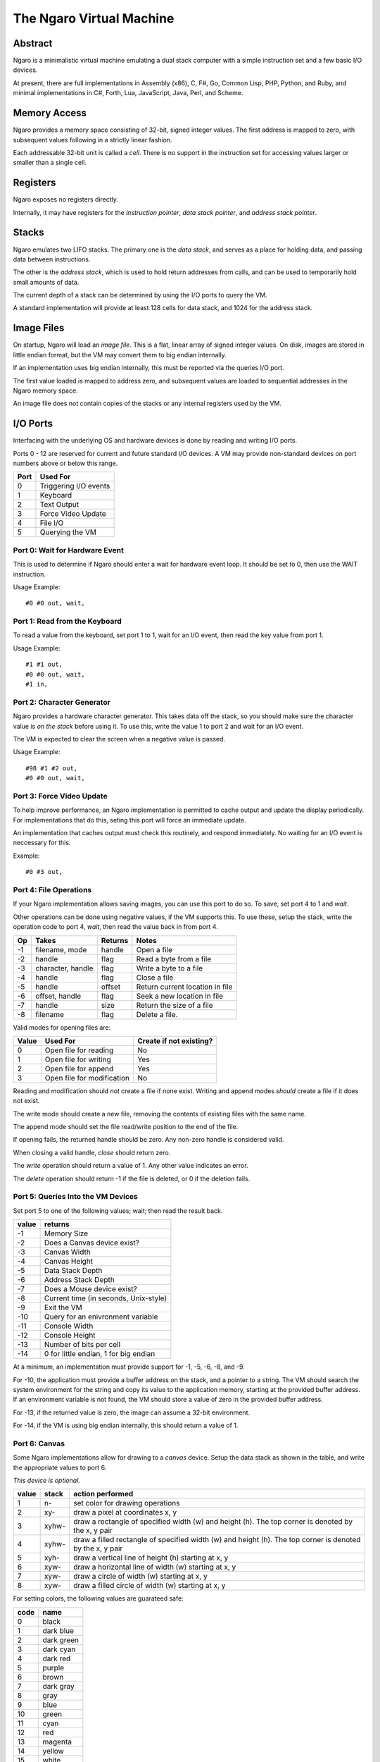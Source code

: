 =========================
The Ngaro Virtual Machine
=========================


--------
Abstract
--------
Ngaro is a minimalistic virtual machine emulating a dual stack computer with
a simple instruction set and a few basic I/O devices.

At present, there are full implementations in Assembly (x86), C, F#, Go, Common
Lisp, PHP, Python, and Ruby, and minimal implementations in C#, Forth, Lua, JavaScript,
Java, Perl, and Scheme.


-------------
Memory Access
-------------
Ngaro provides a memory space consisting of 32-bit, signed integer values.
The first address is mapped to zero, with subsequent values following in a
strictly linear fashion.

Each addressable 32-bit unit is called a *cell*. There is no support in the
instruction set for accessing values larger or smaller than a single cell.


---------
Registers
---------
Ngaro exposes no registers directly.

Internally, it may have registers for the *instruction pointer*, *data stack
pointer*, and *address stack pointer*.


------
Stacks
------
Ngaro emulates two LIFO stacks. The primary one is the *data stack*, and
serves as a place for holding data, and passing data between instructions.

The other is the *address stack*, which is used to hold return addresses from
calls, and can be used to temporarily hold small amounts of data.

The current depth of a stack can be determined by using the I/O ports to
query the VM.

A standard implementation will provide at least 128 cells for data stack, and
1024 for the address stack.


-----------
Image Files
-----------
On startup, Ngaro will load an *image file*. This is a flat, linear array of
signed integer values. On disk, images are stored in little endian format, but
the VM may convert them to big endian internally.

If an implementation uses big endian internally, this must be reported via the
queries I/O port.

The first value loaded is mapped to address zero, and subsequent values are
loaded to sequential addresses in the Ngaro memory space.

An image file does not contain copies of the stacks or any internal registers
used by the VM.


---------
I/O Ports
---------
Interfacing with the underlying OS and hardware devices is done by reading and
writing I/O ports.

Ports 0 - 12 are reserved for current and future standard I/O devices. A VM
may provide non-standard devices on port numbers above or below this range.

+------+-----------------------+
| Port | Used For              |
+======+=======================+
| 0    | Triggering I/O events |
+------+-----------------------+
| 1    | Keyboard              |
+------+-----------------------+
| 2    | Text Output           |
+------+-----------------------+
| 3    | Force Video Update    |
+------+-----------------------+
| 4    | File I/O              |
+------+-----------------------+
| 5    | Querying the VM       |
+------+-----------------------+


Port 0: Wait for Hardware Event
===============================
This is used to determine if Ngaro should enter a wait for hardware event
loop. It should be set to 0, then use the WAIT instruction.

Usage Example:

::

  #0 #0 out, wait,


Port 1: Read from the Keyboard
==============================
To read a value from the keyboard, set port 1 to 1, wait for an I/O event,
then read the key value from port 1.

Usage Example:

::

  #1 #1 out,
  #0 #0 out, wait,
  #1 in,


Port 2: Character Generator
===========================
Ngaro provides a hardware character generator. This takes data off the stack,
so you should make sure the character value is *on the stack* before using it.
To use this, write the value 1 to port 2 and wait for an I/O event.

The VM is expected to clear the screen when a negative value is passed.

Usage Example:

::

  #98 #1 #2 out,
  #0 #0 out, wait,


Port 3: Force Video Update
==========================
To help improve performance, an Ngaro implementation is permitted to cache
output and update the display periodically. For implementations that do this,
seting this port will force an immediate update.

An implementation that caches output must check this routinely, and respond
immediately. No waiting for an I/O event is neccessary for this.

Example:

::

  #0 #3 out,


Port 4: File Operations
=======================
If your Ngaro implementation allows saving images, you can use this port
to do so. To save, set port 4 to 1 and *wait*.

Other operations can be done using negative values, if the VM supports this.
To use these, setup the stack, write the operation code to port 4, *wait*,
then read the value back in from port 4.

+------+-----------------------+---------+---------------------------------+
| Op   | Takes                 | Returns | Notes                           |
+======+=======================+=========+=================================+
| -1   | filename, mode        | handle  | Open a file                     |
+------+-----------------------+---------+---------------------------------+
| -2   | handle                | flag    | Read a byte from a file         |
+------+-----------------------+---------+---------------------------------+
| -3   | character, handle     | flag    | Write a byte to a file          |
+------+-----------------------+---------+---------------------------------+
| -4   | handle                | flag    | Close a file                    |
+------+-----------------------+---------+---------------------------------+
| -5   | handle                | offset  | Return current location in file |
+------+-----------------------+---------+---------------------------------+
| -6   | offset, handle        | flag    | Seek a new location in file     |
+------+-----------------------+---------+---------------------------------+
| -7   | handle                | size    | Return the size of a file       |
+------+-----------------------+---------+---------------------------------+
| -8   | filename              | flag    | Delete a file.                  |
+------+-----------------------+---------+---------------------------------+

Valid modes for opening files are:

+-------+----------------------------+-------------------------+
| Value | Used For                   | Create if not existing? |
+=======+============================+=========================+
| 0     | Open file for reading      | No                      |
+-------+----------------------------+-------------------------+
| 1     | Open file for writing      | Yes                     |
+-------+----------------------------+-------------------------+
| 2     | Open file for append       | Yes                     |
+-------+----------------------------+-------------------------+
| 3     | Open file for modification | No                      |
+-------+----------------------------+-------------------------+

Reading and modification should *not* create a file if none exist. Writing
and append modes *should* create a file if it does not exist.

The write mode should create a new file, removing the contents of existing
files with the same name.

The append mode should set the file read/write position to the end of the
file.

If opening fails, the returned handle should be zero. Any non-zero handle
is considered valid.

When closing a valid handle, *close* should return zero.

The *write* operation should return a value of 1. Any other value indicates
an error.

The *delete* operation should return -1 if the file is deleted, or 0 if
the deletion fails.


Port 5: Queries Into the VM Devices
===================================
Set port 5 to one of the following values; wait; then read the result back.

+-------+---------------------------------------+
| value | returns                               |
+=======+=======================================+
| -1    | Memory Size                           |
+-------+---------------------------------------+
| -2    | Does a Canvas device exist?           |
+-------+---------------------------------------+
| -3    | Canvas Width                          |
+-------+---------------------------------------+
| -4    | Canvas Height                         |
+-------+---------------------------------------+
| -5    | Data Stack Depth                      |
+-------+---------------------------------------+
| -6    | Address Stack Depth                   |
+-------+---------------------------------------+
| -7    | Does a Mouse device exist?            |
+-------+---------------------------------------+
| -8    | Current time (in seconds, Unix-style) |
+-------+---------------------------------------+
| -9    | Exit the VM                           |
+-------+---------------------------------------+
| -10   | Query for an enivronment variable     |
+-------+---------------------------------------+
| -11   | Console Width                         |
+-------+---------------------------------------+
| -12   | Console Height                        |
+-------+---------------------------------------+
| -13   | Number of bits per cell               |
+-------+---------------------------------------+
| -14   | 0 for little endian, 1 for big endian |
+-------+---------------------------------------+

At a minimum, an implementation must provide
support for -1, -5, -6, -8, and -9.

For -10, the application must provide a buffer
address on the stack, and a pointer to a string.
The VM should search the system environment for
the string and copy its value to the application
memory, starting at the provided buffer address.
If an environment variable is not found, the
VM should store a value of zero in the provided
buffer address.

For -13, if the returned value is zero, the image
can assume a 32-bit environment.

For -14, if the VM is using big endian internally,
this should return a value of 1.


Port 6: Canvas
==============
Some Ngaro implementations allow for drawing to a *canvas* device. Setup
the data stack as shown in the table, and write the appropriate values
to port 6.

*This device is optional.*

+-------+-------+-------------------------------------------------------------+
| value | stack | action performed                                            |
+=======+=======+=============================================================+
| 1     | n-    | set color for drawing operations                            |
+-------+-------+-------------------------------------------------------------+
| 2     | xy-   | draw a pixel at coordinates x, y                            |
+-------+-------+-------------------------------------------------------------+
| 3     | xyhw- | draw a rectangle of specified width (w) and height (h). The |
|       |       | top corner is denoted by the x, y pair                      |
+-------+-------+-------------------------------------------------------------+
| 4     | xyhw- | draw a filled rectangle of specified width (w) and height   |
|       |       | (h). The top corner is denoted by the x, y pair             |
+-------+-------+-------------------------------------------------------------+
| 5     | xyh-  | draw a vertical line of height (h) starting at x, y         |
+-------+-------+-------------------------------------------------------------+
| 6     | xyw-  | draw a horizontal line of width (w) starting at x, y        |
+-------+-------+-------------------------------------------------------------+
| 7     | xyw-  | draw a circle of width (w) starting at x, y                 |
+-------+-------+-------------------------------------------------------------+
| 8     | xyw-  | draw a filled circle of width (w) starting at x, y          |
+-------+-------+-------------------------------------------------------------+

For setting colors, the following values are guarateed safe:

+------+--------------+
| code | name         |
+======+==============+
| 0    | black        |
+------+--------------+
| 1    | dark blue    |
+------+--------------+
| 2    | dark green   |
+------+--------------+
| 3    | dark cyan    |
+------+--------------+
| 4    | dark red     |
+------+--------------+
| 5    | purple       |
+------+--------------+
| 6    | brown        |
+------+--------------+
| 7    | dark gray    |
+------+--------------+
| 8    | gray         |
+------+--------------+
| 9    | blue         |
+------+--------------+
| 10   | green        |
+------+--------------+
| 11   | cyan         |
+------+--------------+
| 12   | red          |
+------+--------------+
| 13   | magenta      |
+------+--------------+
| 14   | yellow       |
+------+--------------+
| 15   | white        |
+------+--------------+

Additional colors may be supported, but are not guaranteed to exist.


Port 7: Mouse
=============
Set port 7 to one of the following values and wait. The results will be
pushed to the data stack.

*This device is optional.*

+-------+---------------------------------------+
| value | returns                               |
+=======+=======================================+
| 1     | Mouse X and Y coordinates. Y will be  |
|       | on TOS when done. X will be NOS.      |
+-------+---------------------------------------+
| 2     | Is mouse button pressed? 0 = false,   |
|       | non-zero is true. True values *may*   |
|       | indicate the button being pressed, but|
|       | this is not required.                 |
+-------+---------------------------------------+


---------------
Instruction Set
---------------
One instruction per memory location. Instructions with an *x* in the *A*
column take an additional value in the following memory location.

All opcode numbers are listed in decimal. Stack diagrams are for the
data stack.

+--------+-----------+-----------+---+-----------+
| opcode | name      | assembler | A | stack     |
+========+===========+===========+===+===========+
|  0     | NOP       | nop,      |   | ``-``     |
+--------+-----------+-----------+---+-----------+
|  1     | LIT       | lit,      | x | ``-n``    |
+--------+-----------+-----------+---+-----------+
|  2     | DUP       | dup,      |   | ``n-nn``  |
+--------+-----------+-----------+---+-----------+
|  3     | DROP      | drop,     |   | ``n-``    |
+--------+-----------+-----------+---+-----------+
|  4     | SWAP      | swap,     |   | ``xy-yx`` |
+--------+-----------+-----------+---+-----------+
|  5     | PUSH      | push,     |   | ``n-``    |
+--------+-----------+-----------+---+-----------+
|  6     | POP       | pop,      |   | ``-n``    |
+--------+-----------+-----------+---+-----------+
|  7     | LOOP      | loop,     | x | ``n-n``   |
+--------+-----------+-----------+---+-----------+
|  8     | JUMP      | jump,     | x | ``-``     |
+--------+-----------+-----------+---+-----------+
|  9     | RETURN    | ;,        |   | ``-``     |
+--------+-----------+-----------+---+-----------+
| 10     | LT_JUMP   | <jump,    | x | ``xy-``   |
+--------+-----------+-----------+---+-----------+
| 11     | GT_JUMP   | >jump,    | x | ``xy-``   |
+--------+-----------+-----------+---+-----------+
| 12     | NE_JUMP   | !jump,    | x | ``xy-``   |
+--------+-----------+-----------+---+-----------+
| 13     | EQ_JUMP   | =jump,    | x | ``xy-``   |
+--------+-----------+-----------+---+-----------+
| 14     | FETCH     | @,        |   | ``a-n``   |
+--------+-----------+-----------+---+-----------+
| 15     | STORE     | !,        |   | ``na-``   |
+--------+-----------+-----------+---+-----------+
| 16     | ADD       | +,        |   | ``xy-z``  |
+--------+-----------+-----------+---+-----------+
| 17     | SUBTRACT  | -,        |   | ``xy-z``  |
+--------+-----------+-----------+---+-----------+
| 18     | MULTIPLY  | ``*``,    |   | ``xy-z``  |
+--------+-----------+-----------+---+-----------+
| 19     | DIVMOD    | /mod,     |   | ``xy-rq`` |
+--------+-----------+-----------+---+-----------+
| 20     | AND       | and,      |   | ``xy-z``  |
+--------+-----------+-----------+---+-----------+
| 21     | OR        | or,       |   | ``xy-z``  |
+--------+-----------+-----------+---+-----------+
| 22     | XOR       | xor,      |   | ``xy-z``  |
+--------+-----------+-----------+---+-----------+
| 23     | SHL       | <<,       |   | ``xy-z``  |
+--------+-----------+-----------+---+-----------+
| 24     | SHR       | >>,       |   | ``xy-z``  |
+--------+-----------+-----------+---+-----------+
| 25     | ZERO_EXIT | 0;        |   | ``n-?``   |
+--------+-----------+-----------+---+-----------+
| 26     | INC       | 1+,       |   | ``x-y``   |
+--------+-----------+-----------+---+-----------+
| 27     | DEC       | 1-,       |   | ``x-y``   |
+--------+-----------+-----------+---+-----------+
| 28     | IN        | in,       |   | ``p-n``   |
+--------+-----------+-----------+---+-----------+
| 29     | OUT       | out,      |   | ``np-``   |
+--------+-----------+-----------+---+-----------+
| 30     | WAIT      | wait,     |   | ``-``     |
+--------+-----------+-----------+---+-----------+


Instruction Processing
======================
The instruction pointer is incremented, then the opcode at the current address
is handled. Execution ends when the instruction pointer is greater than the
end of the simulated memory space.

A psuedocode in Retro:

::

  -1 !ip
  [ ip ++ processOpcode @ip 1000000 < ] while

And in Lua:

::

  ip = 0
  while ip < 1000000 do
    processOpcode()
    ip = ip + 1
  end


The Instructions
================


Opcode 0: NOP
-------------
Does nothing.


Opcode 1: LIT
-------------
Push the value in the following memory location to the data stack. Advances
the instruction pointer by one.

In memory this might appear as:

::

  0000 LIT
  0001 101

After LIT executes, the IP would be set at 0001, and the top item on the
data stack would be 101.


Opcode 2: DUP
-------------
Make a duplicate copy of the top item on the data stack and push the copy to
the data stack.

+--------+-------+
| before | after |
+========+=======+
|        | +---+ |
|        | | 1 | |
| +---+  | +---+ |
| | 1 |  | | 1 | |
| +---+  | +---+ |
| | 2 |  | | 2 | |
| +---+  | +---+ |
| | 3 |  | | 3 | |
| +---+  | +---+ |
+--------+-------+


Opcode 3: DROP
--------------
Remove the top item from the data stack.

+--------+-------+
| before | after |
+========+=======+
| +---+  |       |
| | 1 |  |       |
| +---+  | +---+ |
| | 2 |  | | 2 | |
| +---+  | +---+ |
| | 3 |  | | 3 | |
| +---+  | +---+ |
+--------+-------+


Opcode 4: SWAP
--------------
Remove the top two items from the stack, and push them back in the reverse
order.

+--------+-------+
| before | after |
+========+=======+
| +---+  | +---+ |
| | 1 |  | | 2 | |
| +---+  | +---+ |
| | 2 |  | | 1 | |
| +---+  | +---+ |
| | 3 |  | | 3 | |
| +---+  | +---+ |
+--------+-------+


Opcode 5: PUSH
--------------
Remove the top item from the data stack, and push it to the address stack.

+--------+-------+
| before | after |
+========+=======+
| +---+  |       |
| | 1 |  |       |
| +---+  | +---+ |
| | 2 |  | | 2 | |
| +---+  | +---+ |
| | 3 |  | | 3 | |
| +---+  | +---+ |
+--------+-------+


Opcode 6: POP
-------------
Remove the top item from the address stack, and push it to the data stack.

+--------+-------+
| before | after |
+========+=======+
|        | +---+ |
|        | | 1 | |
| +---+  | +---+ |
| | 2 |  | | 2 | |
| +---+  | +---+ |
| | 3 |  | | 3 | |
| +---+  | +---+ |
+--------+-------+


Opcode 7: LOOP
--------------
Decrement the top value on the stack and advance the instruction pointer. If
the top item on the stack is greater than zero, jump to the address following
the LOOP instruction, otherwise discard the top item on the stack and continue
execution normally.


Opcode 8: JUMP
--------------
Set the instruction pointer to the address in the cell following the JUMP
instruction.

This instruction needs to decrement the requested address by one to
account for the increment of the instruction pointer by the opcode process
cycle. E.g., if the jump target is 1234, JUMP needs to set the instruction
pointer to 1233.

To improve performance, this instruction may skip leading NOP's at the
destination address.


Opcode 9: RETURN
----------------
Return from a call to a subroutine. This will pop the return address from
the address stack, and set the instruction pointer to it.


Opcode 10: LT_JUMP
------------------
Increment the instruction pointer.

Pop the top two values from the stack. If the first stack item is less than
the second item, set the instruction pointer to the address stored at the
memory location following this instruction. If not, continue execution.

This instruction needs to decrement the requested address by one to
account for the increment of the instruction pointer by the opcode process
cycle. E.g., if the jump target is 1234, the instruction pointer should be
set to 1233.

In memory, this will be stored as:

::

  0000 LT_JUMP
  0001 destination

+--------+-------+
| before | after |
+========+=======+
| +---+  |       |
| | 1 |  |       |
| +---+  |       |
| | 2 |  |       |
| +---+  |       |
+--------+-------+


Opcode 11: GT_JUMP
------------------
Increment the instruction pointer.

Pop the top two values from the stack. If the first stack item is greater than
the second item, set the instruction pointer to the address stored at the
memory location following this instruction. If not, continue execution.

This instruction needs to decrement the requested address by one to
account for the increment of the instruction pointer by the opcode process
cycle. E.g., if the jump target is 1234, the instruction pointer should be
set to 1233.

In memory, this will be stored as:

::

  0000 GT_JUMP
  0001 destination

+--------+-------+
| before | after |
+========+=======+
| +---+  |       |
| | 1 |  |       |
| +---+  |       |
| | 2 |  |       |
| +---+  |       |
+--------+-------+


Opcode 12: NE_JUMP
------------------
Increment the instruction pointer.

Pop the top two values from the stack. If the first stack item is not equal to
the second item, set the instruction pointer to the address stored at the
memory location following this instruction. If not, continue execution.

This instruction needs to decrement the requested address by one to
account for the increment of the instruction pointer by the opcode process
cycle. E.g., if the jump target is 1234, the instruction pointer should be
set to 1233.

In memory, this will be stored as:

::

  0000 NE_JUMP
  0001 destination

+--------+-------+
| before | after |
+========+=======+
| +---+  |       |
| | 1 |  |       |
| +---+  |       |
| | 2 |  |       |
| +---+  |       |
+--------+-------+


Opcode 13: EQ_JUMP
------------------
Increment the instruction pointer.

Pop the top two values from the stack. If the first stack item is equal to
the second item, set the instruction pointer to the address stored at the
memory location following this instruction. If not, continue execution.

This instruction needs to decrement the requested address by one to
account for the increment of the instruction pointer by the opcode process
cycle. E.g., if the jump target is 1234, the instruction pointer should be
set to 1233.

In memory, this will be stored as:

::

  0000 EQ_JUMP
  0001 destination

+--------+-------+
| before | after |
+========+=======+
| +---+  |       |
| | 1 |  |       |
| +---+  |       |
| | 2 |  |       |
| +---+  |       |
+--------+-------+


Opcode 14: FETCH
----------------
Remove the top item from the data stack. Lookup the value stored in the memory
address this value points to, and push the value read to the data stack.

Assuming that memory at 1234 contains 45:

+----------+--------+
| before   | after  |
+==========+========+
| +------+ | +----+ |
| | 1234 | | | 45 | |
| +------+ | +----+ |
+----------+--------+


Opcode 15: STORE
----------------
Take two values from the stack. The top item will be a destination address, and
the second will be a value. Modify the contents of the specified memory address
to be equal to the value.

+--------+-------+
| before | after |
+========+=======+
| +---+  |       |
| | 1 |  |       |
| +---+  |       |
| | 2 |  |       |
| +---+  |       |
+--------+-------+

In this, 1 would be the address, and 2 would be the value to store there.


Opcode 16: ADD
--------------
Take two values from the data stack, add them together, and push the results
to the data stack.

+--------+-------+
| before | after |
+========+=======+
| +---+  | +---+ |
| | 1 |  | | 3 | |
| +---+  | +---+ |
| | 2 |  |       |
| +---+  |       |
+--------+-------+


Opcode 17: SUBTRACT
-------------------
Take two values from the data stack. Subtract the top item from the second
item, and push the results back to the data stack.

+--------+-------+
| before | after |
+========+=======+
| +---+  | +---+ |
| | 4 |  | | 5 | |
| +---+  | +---+ |
| | 9 |  |       |
| +---+  |       |
+--------+-------+


Opcode 18: MULTIPLY
-------------------
Take two values from the data stack. Multiply them and push the results back
to the data stack.

+--------+-------+
| before | after |
+========+=======+
| +---+  | +---+ |
| | 2 |  | | 6 | |
| +---+  | +---+ |
| | 3 |  |       |
| +---+  |       |
+--------+-------+


Opcode 19: DIVMOD
-----------------
Take two values from the data stack. The top item is the divisor, and the
second item is the dividend. Perform the division, and push the quotient
and remainder to the stack. After execution the quotient should be on top,
with the remainder below it.

*Division is symmetric, not floored*.

+--------+-------+
| before | after |
+========+=======+
| +---+  | +---+ |
| | 2 |  | | 2 | |
| +---+  | +---+ |
| | 5 |  | | 1 | |
| +---+  | +---+ |
+--------+-------+


Opcode 20: AND
--------------
Remove the top two items on the data stack. Perform a bitwise AND operation
and push the result back to the data stack.

+---------+--------+
| before  | after  |
+=========+========+
| +----+  | +----+ |
| | -1 |  | | -1 | |
| +----+  | +----+ |
| | -1 |  |        |
| +----+  |        |
+---------+--------+

+---------+--------+
| before  | after  |
+=========+========+
| +----+  | +----+ |
| |  0 |  | |  0 | |
| +----+  | +----+ |
| | -1 |  |        |
| +----+  |        |
+---------+--------+

+--------+-------+
| before | after |
+========+=======+
| +---+  | +---+ |
| | 0 |  | | 0 | |
| +---+  | +---+ |
| | 0 |  |       |
| +---+  |       |
+--------+-------+


Opcode 21: OR
-------------
Remove the top two items on the data stack. Perform a bitwise OR operation
and push the result back to the data stack.

+---------+--------+
| before  | after  |
+=========+========+
| +----+  | +----+ |
| | -1 |  | | -1 | |
| +----+  | +----+ |
| | -1 |  |        |
| +----+  |        |
+---------+--------+

+---------+--------+
| before  | after  |
+=========+========+
| +----+  | +----+ |
| |  0 |  | | -1 | |
| +----+  | +----+ |
| | -1 |  |        |
| +----+  |        |
+---------+--------+

+--------+-------+
| before | after |
+========+=======+
| +---+  | +---+ |
| | 0 |  | | 0 | |
| +---+  | +---+ |
| | 0 |  |       |
| +---+  |       |
+--------+-------+


Opcode 22: XOR
--------------
Remove the top two items on the data stack. Perform a bitwise XOR operation
and push the result back to the data stack.

+---------+-------+
| before  | after |
+=========+=======+
| +----+  | +---+ |
| | -1 |  | | 0 | |
| +----+  | +---+ |
| | -1 |  |       |
| +----+  |       |
+---------+-------+

+---------+--------+
| before  | after  |
+=========+========+
| +----+  | +----+ |
| |  0 |  | | -1 | |
| +----+  | +----+ |
| | -1 |  |        |
| +----+  |        |
+---------+--------+

+--------+-------+
| before | after |
+========+=======+
| +---+  | +---+ |
| | 0 |  | | 0 | |
| +---+  | +---+ |
| | 0 |  |       |
| +---+  |       |
+--------+-------+


Opcode 23: SHL
--------------
Take two values from the data stack. Perform a bitwise left shift on the
second item by the number of bits specified by the top item. Push the results
back to the data stack.

The values in these tables are in binary.

+---------------+------------------+
| before        | after            |
+===============+==================+
| +-----------+ | +--------------+ |
| | 11        | | | 111000111000 | |
| +-----------+ | +--------------+ |
| | 111000111 | |                  |
| +-----------+ |                  |
+---------------+------------------+

The results of a negative shift are implementation specific.


Opcode 24: SHR
--------------
Take two values from the data stack. Perform a bitwise right shift on the
second item by the number of bits specified by the top item. Push the results
back to the data stack.

The values in these tables are in binary.

+------------------+---------------+
| before           | after         |
+==================+===============+
| +--------------+ | +-----------+ |
| | 11           | | | 111000111 | |
| +--------------+ | +-----------+ |
| | 111000111000 | |               |
| +--------------+ |               |
+------------------+---------------+

The results of a negative shift are implementation specific.


Opcode 25: ZERO_EXIT
--------------------
If the top item on the stack is zero, remove and discard it, then pop the
top item from the address stack and set the instruction pointer to it.

If the top item is not zero, leave it alone and do nothing.

+--------+-------+
| before | after |
+========+=======+
| +---+  | +---+ |
| | 1 |  | | 1 | |
| +---+  | +---+ |
+--------+-------+

+--------+-------+
| before | after |
+========+=======+
| +---+  |       |
| | 0 |  |       |
| +---+  |       |
+--------+-------+


Opcode 26: INC
--------------
Increase the value on the top of the stack by one.

+--------+-------+
| before | after |
+========+=======+
| +---+  | +---+ |
| | 2 |  | | 3 | |
| +---+  | +---+ |
+--------+-------+


Opcode 27: DEC
--------------
Decrease the value on the top of the stack by one.

+--------+-------+
| before | after |
+========+=======+
| +---+  | +---+ |
| | 2 |  | | 1 | |
| +---+  | +---+ |
+--------+-------+


Opcode 28: IN
-------------
Take a value from the data stack. Read the value stored in the I/O port
corresponding to the value read from the stack, and push this value to
the data stack.

After reading, set the value of the port read to zero.

+--------+-------+
| before | after |
+========+=======+
| +---+  | +---+ |
| | 1 |  | | ? | |
| +---+  | +---+ |
+--------+-------+

The value returned will vary depending on the I/O device subsystem and
specific port requested.


Opcode 29: OUT
--------------
Take two values off the data stack. The top value will be an I/O port number,
and the second will be a value. Store the value in the I/O port specified.

+--------+-------+
| before | after |
+========+=======+
| +---+  |       |
| | 2 |  |       |
| +---+  |       |
| | 1 |  |       |
| +---+  |       |
+--------+-------+

With the values in this table, port 2 would be set to a value of 1.


Opcode 30: WAIT
---------------
Run the simulated device handler. Before calling this, the code being run should
set I/O port 0 to 0 to ensure that a request is actually handled. If no requests
are pending (based on the values written to the ports previously), continue
execution as normal.


Opcodes Above 30
----------------
Any opcode above 30 is treated as an *implicit call*.

The VM will push the current value of the instruction pointer to the address stack
and set the instruction pointer to the value of the opcode. Note that like jumps,
the VM must decrement this value by one to account for the increment that will happen
before the next instruction is processed.
